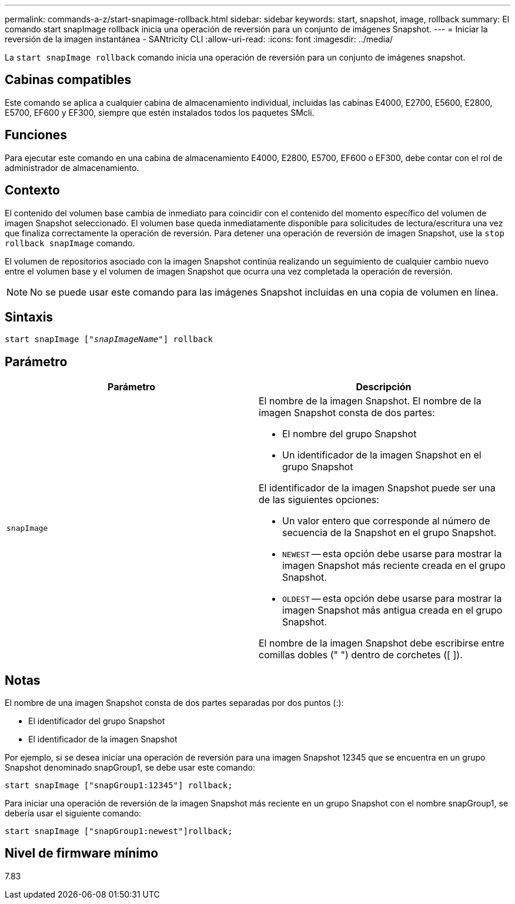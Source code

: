 ---
permalink: commands-a-z/start-snapimage-rollback.html 
sidebar: sidebar 
keywords: start, snapshot, image, rollback 
summary: El comando start snapImage rollback inicia una operación de reversión para un conjunto de imágenes Snapshot. 
---
= Iniciar la reversión de la imagen instantánea - SANtricity CLI
:allow-uri-read: 
:icons: font
:imagesdir: ../media/


[role="lead"]
La `start snapImage rollback` comando inicia una operación de reversión para un conjunto de imágenes snapshot.



== Cabinas compatibles

Este comando se aplica a cualquier cabina de almacenamiento individual, incluidas las cabinas E4000, E2700, E5600, E2800, E5700, EF600 y EF300, siempre que estén instalados todos los paquetes SMcli.



== Funciones

Para ejecutar este comando en una cabina de almacenamiento E4000, E2800, E5700, EF600 o EF300, debe contar con el rol de administrador de almacenamiento.



== Contexto

El contenido del volumen base cambia de inmediato para coincidir con el contenido del momento específico del volumen de imagen Snapshot seleccionado. El volumen base queda inmediatamente disponible para solicitudes de lectura/escritura una vez que finaliza correctamente la operación de reversión. Para detener una operación de reversión de imagen Snapshot, use la `stop rollback snapImage` comando.

El volumen de repositorios asociado con la imagen Snapshot continúa realizando un seguimiento de cualquier cambio nuevo entre el volumen base y el volumen de imagen Snapshot que ocurra una vez completada la operación de reversión.

[NOTE]
====
No se puede usar este comando para las imágenes Snapshot incluidas en una copia de volumen en línea.

====


== Sintaxis

[source, cli, subs="+macros"]
----
pass:quotes[start snapImage ["_snapImageName_"]] rollback
----


== Parámetro

[cols="2*"]
|===
| Parámetro | Descripción 


 a| 
`snapImage`
 a| 
El nombre de la imagen Snapshot. El nombre de la imagen Snapshot consta de dos partes:

* El nombre del grupo Snapshot
* Un identificador de la imagen Snapshot en el grupo Snapshot


El identificador de la imagen Snapshot puede ser una de las siguientes opciones:

* Un valor entero que corresponde al número de secuencia de la Snapshot en el grupo Snapshot.
* `NEWEST` -- esta opción debe usarse para mostrar la imagen Snapshot más reciente creada en el grupo Snapshot.
* `OLDEST` -- esta opción debe usarse para mostrar la imagen Snapshot más antigua creada en el grupo Snapshot.


El nombre de la imagen Snapshot debe escribirse entre comillas dobles (" ") dentro de corchetes ([ ]).

|===


== Notas

El nombre de una imagen Snapshot consta de dos partes separadas por dos puntos (:):

* El identificador del grupo Snapshot
* El identificador de la imagen Snapshot


Por ejemplo, si se desea iniciar una operación de reversión para una imagen Snapshot 12345 que se encuentra en un grupo Snapshot denominado snapGroup1, se debe usar este comando:

[listing]
----
start snapImage ["snapGroup1:12345"] rollback;
----
Para iniciar una operación de reversión de la imagen Snapshot más reciente en un grupo Snapshot con el nombre snapGroup1, se debería usar el siguiente comando:

[listing]
----
start snapImage ["snapGroup1:newest"]rollback;
----


== Nivel de firmware mínimo

7.83

